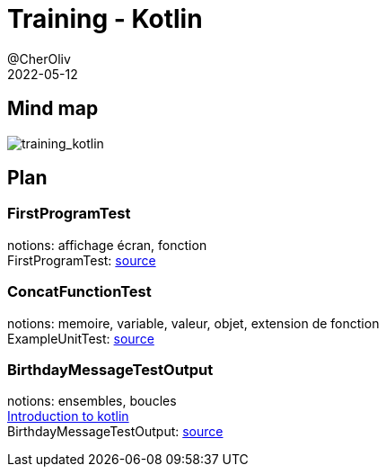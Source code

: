 = Training - Kotlin
@CherOliv
2022-05-12
:jbake-title: Training - Kotlin
:jbake-type: post
:jbake-tags: blog, ticket, Training, kotlin
:jbake-status: published
:jbake-date: 2022-05-12
:summary: Programmation en kotlin, plan.


== Mind map
image:../../diagram/training_kotlin.png[training_kotlin]



== Plan
//TODO: bouger le lien vers codes
=== FirstProgramTest
notions: affichage écran, fonction +
FirstProgramTest: https://github.com/cheroliv/cheroliv.com/blob/master/codes/src/test/kotlin/programming/FirstProgramTest.kt[source] +

=== ConcatFunctionTest
notions: memoire, variable, valeur, objet, extension de fonction +
ExampleUnitTest: https://github.com/cheroliv/playground/blob/master/codes/src/test/kotlin/programming/ConcatFunctionTest.kt[source] +

=== BirthdayMessageTestOutput
notions: ensembles, boucles +
https://developer.android.com/codelabs/basic-android-kotlin-training-first-kotlin-program?continue=https%3A%2F%2Fdeveloper.android.com%2Fcourses%2Fpathways%2Fandroid-basics-kotlin-one%23codelab-https%3A%2F%2Fdeveloper.android.com%2Fcodelabs%2Fbasic-android-kotlin-training-first-kotlin-program[Introduction to kotlin] +
BirthdayMessageTestOutput: https://github.com/cheroliv/playground/blob/master/codes/src/test/kotlin/programming/BirthdayMessageTestOutput.kt[source] +